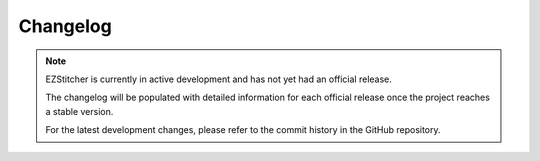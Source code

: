 Changelog
=========

.. note::
   EZStitcher is currently in active development and has not yet had an official release.

   The changelog will be populated with detailed information for each official release once the project reaches a stable version.

   For the latest development changes, please refer to the commit history in the GitHub repository.
